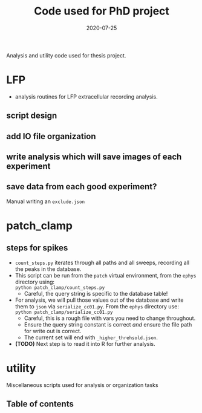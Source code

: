 #+TITLE: Code used for PhD project
#+DATE: 2020-07-25
#+OPTIONS: toc:nil author:nil title:nil date:nil num:nil ^:{} \n:1 todo:nil
#+PROPERTY: header-args :eval never-export
#+LATEX_HEADER: \usepackage[margin=1.0in]{geometry}
#+LATEX_HEADER: \hypersetup{colorlinks=true,citecolor=black,linkcolor=black,urlcolor=blue,linkbordercolor=blue,pdfborderstyle={/S/U/W 1}}
#+LATEX_HEADER: \usepackage[round]{natbib}
#+LATEX_HEADER: \renewcommand{\bibsection}
#+ARCHIVE: daily_archive.org::datetree/* From master todo

Analysis and utility code used for thesis project. 

* LFP
- analysis routines for LFP extracellular recording analysis.
** script design
** DONE add IO file organization
   CLOSED: [2020-06-27 Sat 06:58]
** DONE write analysis which will save images of each experiment
   CLOSED: [2020-06-27 Sat 06:58]
** DONE save data from each good experiment?
   CLOSED: [2020-06-27 Sat 06:58]
Manual writing an =exclude.json=

* patch_clamp
** steps for spikes
- =count_steps.py= iterates through all paths and all sweeps, recording all the peaks in the database. 
- This script can be run from the =patch= virtual environment, from the =ephys= directory using:
  =python patch_clamp/count_steps.py=
  - Careful, the query string is specific to the database table!
- For analysis, we will pull those values out of the database and write them to =json= via =serialize_cc01.py=. From the =ephys= directory use:
  =python patch_clamp/serialize_cc01.py=
  - Careful, this is a rough file with vars you need to change throughout.
  - Ensure the query string constant is correct /and/ ensure the file path for write out is correct.
  - The current set will end with =_higher_threhsold.json=.
- *(TODO)* Next step is to read it into R for further analysis.


* utility
Miscellaneous scripts used for analysis or organization tasks
** Table of contents

